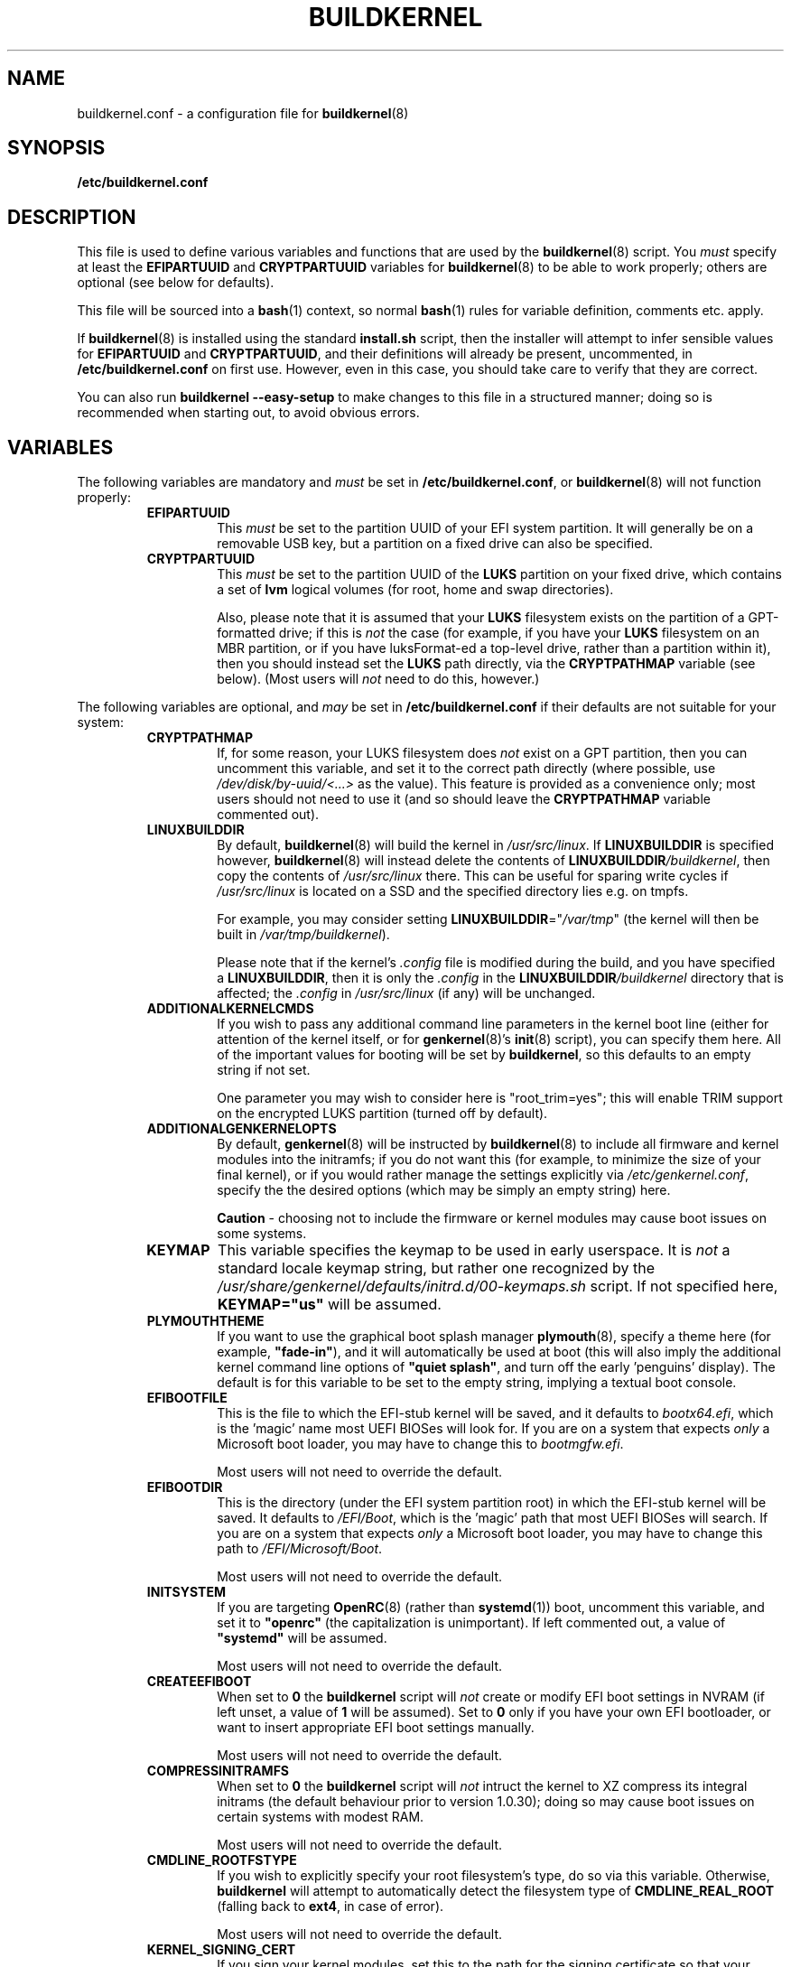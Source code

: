 .TH BUILDKERNEL 5 "Version 1.0.37: July 2020"
.SH NAME
buildkernel.conf \- a configuration file for \fBbuildkernel\fR(8)
.SH SYNOPSIS
.B /etc/buildkernel.conf
.SH DESCRIPTION
This file is used to define various variables and functions
that are used by the \fBbuildkernel\fR(8)
script. You \fImust\fR specify at least the \fBEFIPARTUUID\fR and
\fBCRYPTPARTUUID\fR variables for \fBbuildkernel\fR(8) to be able to work properly;
others are optional (see below for defaults).

This file will be sourced into a \fBbash\fR(1) context, so normal \fBbash\fR(1) rules for
variable definition, comments etc. apply.

If \fBbuildkernel\fR(8) is installed using the standard \fBinstall.sh\fR script,
then the installer will attempt to infer sensible values for \fBEFIPARTUUID\fR
and \fBCRYPTPARTUUID\fR, and their definitions will already be present, uncommented, in
\fB/etc/buildkernel.conf\fR on first use. However, even in this case, you should
take care to verify that they are correct.

You can also run \fBbuildkernel --easy-setup\fR to make changes to this file
in a structured manner; doing so is recommended when starting out,
to avoid obvious errors.
.SH VARIABLES
The following variables are mandatory and \fImust\fR be set in
\fB/etc/buildkernel.conf\fR, or \fBbuildkernel\fR(8)
will not function properly:
.RS
.TP
.BR EFIPARTUUID
This \fImust\fR be set to the partition UUID of your EFI system partition.
It will generally be on a removable USB key, but a partition on a fixed drive
can also be specified.
.br
.TP
.BR CRYPTPARTUUID
This \fImust\fR be set to the partition UUID of the \fBLUKS\fR partition on your fixed
drive, which contains a set of \fBlvm\fR logical volumes (for root, home and swap
directories).

Also, please note that it is assumed that your \fBLUKS\fR filesystem exists on the
partition of a GPT-formatted drive; if this is \fInot\fR the case (for example, if
you have your \fBLUKS\fR filesystem on an MBR partition, or if you have luksFormat-ed
a top-level drive, rather than a partition within it), then you should instead
set the \fBLUKS\fR path directly, via the
\fBCRYPTPATHMAP\fR variable (see below).
(Most users will \fInot\fR need to do this, however.)
.RE

The following variables are optional, and \fImay\fR be set
in \fB/etc/buildkernel.conf\fR if their defaults
are not suitable for your system:
.RS
.TP
.BR CRYPTPATHMAP
If, for some reason, your LUKS filesystem does \fInot\fR exist on a GPT
partition, then you can uncomment this variable, and set it to
the correct path directly (where possible, use \fI/dev/disk/by-uuid/<...>\fR
as the value). This feature is provided as a convenience only; most users should
not need to use it (and so should leave the \fBCRYPTPATHMAP\fR variable
commented out).
.br
.TP
.BR LINUXBUILDDIR
By default, \fBbuildkernel\fR(8) will build the kernel in \fI/usr/src/linux\fR.
If \fBLINUXBUILDDIR\fR is specified however, \fBbuildkernel\fR(8) will instead
delete the contents of \fBLINUXBUILDDIR\fI/buildkernel\fR, then copy the
contents of \fI/usr/src/linux\fR there. This can be useful for sparing
write cycles if \fI/usr/src/linux\fR is located on a SSD and the specified
directory lies e.g. on tmpfs.

For example, you may consider setting \fBLINUXBUILDDIR\fR="\fI/var/tmp\fR"
(the kernel will then be built in \fI/var/tmp/buildkernel\fR).

Please note that if the kernel's \fI.config\fR file is modified
during the build, and you have specified a \fBLINUXBUILDDIR\fR, then it is
only the \fI.config\fR in the \fBLINUXBUILDDIR\fI/buildkernel\fR directory
that is affected; the \fI.config\fR in \fI/usr/src/linux\fR (if any) will
be unchanged.
.br
.TP
.BR ADDITIONALKERNELCMDS
If you wish to pass any additional command line parameters in the kernel boot
line (either for attention of the kernel itself, or for \fBgenkernel\fR(8)'s
\fBinit\fR(8) script), you can specify them here. All of the important values
for booting will be set by \fBbuildkernel\fR, so this defaults to an empty
string if not set.

One parameter you may wish to consider here is "root_trim=yes"; this will
enable TRIM support on the encrypted LUKS partition (turned off by default).
.br
.TP
.BR ADDITIONALGENKERNELOPTS
By default, \fBgenkernel\fR(8) will be instructed by \fBbuildkernel\fR(8) to
include all firmware and kernel modules into the initramfs; if you do not want
this (for example, to minimize the size of your final kernel), or if you would
rather manage the settings explicitly via \fI/etc/genkernel.conf\fR, specify
the the desired options (which may be simply an empty string) here.

\fBCaution\fR - choosing not to include the firmware or kernel modules may cause
boot issues on some systems.
.br
.TP
.BR KEYMAP
This variable specifies the keymap to be used in early userspace. It is
\fInot\fR a standard locale keymap string, but rather one recognized by the
\fI/usr/share/genkernel/defaults/initrd.d/00-keymaps.sh\fR script. If not
specified here, \fBKEYMAP="us"\fR will be assumed.
.br
.TP
.BR PLYMOUTHTHEME
If you want to use the graphical boot splash manager \fBplymouth\fR(8), specify
a theme here (for example, \fB"fade-in"\fR), and it will automatically be used
at boot (this will also imply the additional kernel command line options of
\fB"quiet splash"\fR, and turn off the early 'penguins' display). The default
is for this variable to be set to the empty string, implying a textual boot console.
.br
.TP
.BR EFIBOOTFILE
This is the file to which the EFI-stub kernel will be saved, and it defaults to
\fIbootx64.efi\fR, which is the 'magic' name most UEFI BIOSes will look for.
If you are on a system that expects \fIonly\fR a Microsoft boot loader, you
may have to change this to \fIbootmgfw.efi\fR.

Most users will not need to override the default.
.br
.TP
.BR EFIBOOTDIR
This is the directory (under the EFI system partition root) in which the EFI-stub
kernel will be saved. It defaults to \fI/EFI/Boot\fR,
which is the 'magic' path that most UEFI BIOSes will search.
If you are on a system that
expects \fIonly\fR a Microsoft boot loader, you may have to change this path to
\fI/EFI/Microsoft/Boot\fR.

Most users will not need to override the default.
.br
.TP
.BR INITSYSTEM
If you are targeting \fBOpenRC\fR(8) (rather than \fBsystemd\fR(1)) boot,
uncomment this variable,
and set it to \fB"openrc"\fR (the capitalization is unimportant).
If left commented out, a value of \fB"systemd"\fR will be assumed.

Most users will not need to override the default.
.br
.TP
.BR CREATEEFIBOOT
When set to \fB0\fR the \fBbuildkernel\fR script will \fInot\fR
create or modify EFI boot
settings in NVRAM (if left unset, a value of \fB1\fR will be assumed).
Set to \fB0\fR only if you have your own EFI bootloader,
or want to insert appropriate EFI boot settings manually.

Most users will not need to override the default.
.br
.TP
.BR COMPRESSINITRAMFS
When set to \fB0\fR the \fBbuildkernel\fR script will \fInot\fR
intruct the kernel to XZ compress its integral initrams (the default
behaviour prior to version 1.0.30); doing so may cause boot
issues on certain systems with modest RAM.

Most users will not need to override the default.
.br
.TP
.BR CMDLINE_ROOTFSTYPE
If you wish to explicitly specify your root filesystem's type, do so
via this variable. Otherwise, \fBbuildkernel\fR will attempt to
automatically detect the filesystem type of \fBCMDLINE_REAL_ROOT\fR
(falling back to \fBext4\fR, in case of error).

Most users will not need to override the default.
.br
.TP
.BR KERNEL_SIGNING_CERT
If you sign your kernel modules, set this to the path for the signing
certificate so that your external modules are signed after being built.
Setting to \fBauto\fR uses the kernel's automatically generated signing
certificate if you have configured it to generate it.

By default this is not set and causes external modules to not be signed.
Requires that the \fBKERNEL_SIGNING_KEY\fR variable is set.
.br
.TP
.BR KERNEL_SIGNING_KEY
If you sign your kernel modules, set this to the path for the signing key so
that your external modules are signed after being built. Setting to \fBauto\fR
uses the kernel's automatically generated signing key if you have configured it
to generate it.

By default this is not set and causes external modules to not be signed.
Requires that the \fBKERNEL_SIGNING_CERT\fR variable is set.
.br
.TP
.BR DISABLE_SUSPEND
If you wish to disable suspend, set this to \fB1\fR. This is set to
\fB0\fR (Suspend enabled) by default.
.br
.TP
.BR DISABLE_HIBERNATION
If you wish to disable hibernation, set this to \fB1\fR. This is set to
\fB0\fR (Hibernation enabled) by default.
.br
.TP
.BR DISABLE_LVM
If your configuration doesn't use LVM, set this to \fB1\fR. This is set to
\fB0\fR (LVM enabled) by default.

.RE
.SH FUNCTIONS
The following hook functions \fImay\fR be specified in \fB/etc/buildkernel.conf\fR if
you need to modify \fBbuildkernel\fR(8)'s behaviour: by default they are unset.
Most users will not need to define these functions.
.RS
.TP
.BR user_conform_config_file
Define this hook function if you need to conform (modify the contents of) the
kernel \fI/usr/src/linux/.config\fR file. Note that you should only really need
to do this to override a setting forced by \fBbuildkernel\fR(8) itself; otherwise
changes made using \fBmake menuconfig\fR are persisted (and this is the
preferred way to change the configuration).
.br
.TP
.BR user_modify_initramfs
Define this hook function if you need to modify the initramfs during the
\fBbuildkernel\fR(8) process. Upon entry, the \fBcpio\fR(1L) archive will
already have been unpacked into \fI/boot/initramfs/\fR, and it is to this
unpacked image that you should apply any changes. The contents of
\fI/boot/initramfs/\fR will be repacked again automatically for you upon
function exit.
.RE
.SH COPYRIGHT
.nf
Copyright \(co 2014-2020 sakaki
License GPLv3+ (GNU GPL version 3 or later)
<http://gnu.org/licenses/gpl.html>

This is free software, you are free to change and redistribute it.
There is NO WARRANTY, to the extent permitted by law.
.fi
.SH AUTHORS
sakaki \(em send bug reports or comments to <sakaki@deciban.com>
.SH "SEE ALSO"
.BR bash (1),
.BR cpio (1L),
.BR systemd (1),
.BR cryptsetup (8),
.BR genkernel (8),
.BR init (8),
.BR lvm (8),
.BR plymouth (8),
.BR openrc (8),
.BR portage (5).
